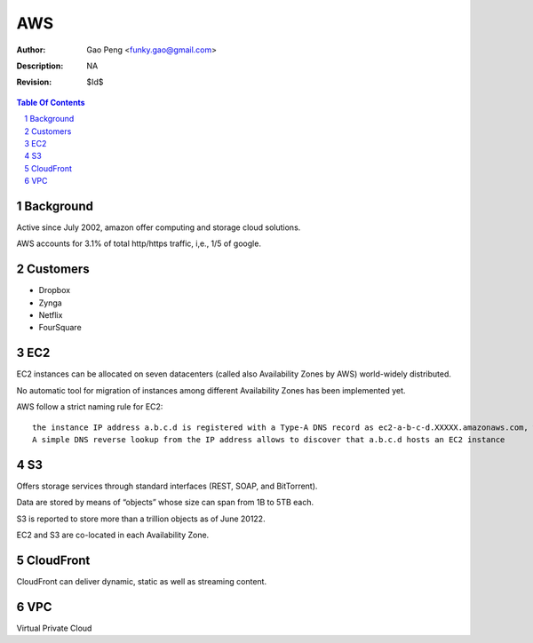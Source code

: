 =========================
AWS
=========================

:Author: Gao Peng <funky.gao@gmail.com>
:Description: NA
:Revision: $Id$

.. contents:: Table Of Contents
.. section-numbering::

Background
==========

Active since July 2002, amazon offer computing and storage cloud solutions.

AWS accounts for 3.1% of total http/https traffic, i,e., 1/5 of google.


Customers
=========

- Dropbox

- Zynga

- Netflix

- FourSquare

EC2
===

EC2 instances can be allocated on seven datacenters (called also Availability Zones by AWS) world-widely distributed.

No automatic tool for migration of instances among different Availability Zones has been implemented yet.

AWS follow a strict naming rule for EC2: 

::

    the instance IP address a.b.c.d is registered with a Type-A DNS record as ec2-a-b-c-d.XXXXX.amazonaws.com, where XXXXX is a variable string. 
    A simple DNS reverse lookup from the IP address allows to discover that a.b.c.d hosts an EC2 instance

S3
==

Offers storage services through standard interfaces (REST, SOAP, and BitTorrent).

Data are stored by means of “objects” whose size can span from 1B to 5TB each. 

S3 is reported to store more than a trillion objects as of June 20122. 

EC2 and S3 are co-located in each Availability Zone.

CloudFront
==========

CloudFront can deliver dynamic, static as well as streaming content.

VPC
===

Virtual Private Cloud
